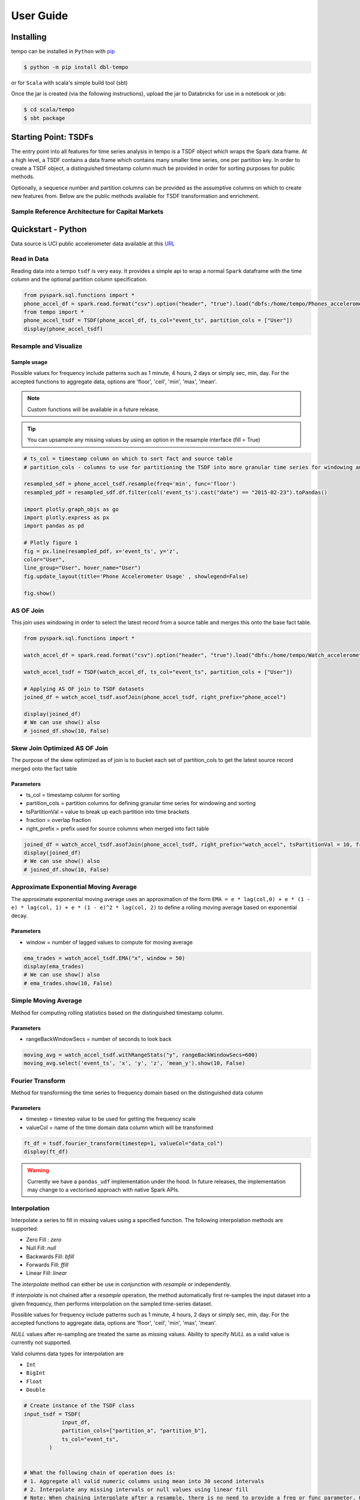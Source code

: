 User Guide
==========


Installing
----------

tempo can be installed in ``Python`` with `pip <https://pip.pypa.io>`_

.. code-block:: bash

  $ python -m pip install dbl-tempo

or for ``Scala`` with scala's simple build tool (sbt)

Once the jar is created (via the following instructions), upload the jar to Databricks for use in a notebook or job:

.. code-block:: bash

  $ cd scala/tempo
  $ sbt package

Starting Point: TSDFs
---------------------

The entry point into all features for time series analysis in tempo is a TSDF object which wraps the Spark data frame.
At a high level, a TSDF contains a data frame which contains many smaller time series, one per partition key.
In order to create a TSDF object, a distinguished timestamp column much be provided in order for sorting purposes for
public methods.

Optionally, a sequence number and partition columns can be provided as the assumptive columns on which
to create new features from. Below are the public methods available for TSDF transformation and enrichment.

Sample Reference Architecture for Capital Markets
~~~~~~~~~~~~~~~~~~~~~~~~~~~~~~~~~~~~~~~~~~~~~~~~~

.. image:: _static/ts_in_fs.png
   :alt: Architecture diagram

Quickstart - Python
-------------------

Data source is UCI public accelerometer data available at this `URL <https://archive.ics.uci.edu/ml/datasets/Heterogeneity+Activity+Recognition>`_

.. image:: _static/Phone_Accelerometer.png
   :alt: Data Info

Read in Data
~~~~~~~~~~~~

Reading data into a tempo ``tsdf`` is very easy. It provides a simple api to wrap a normal ``Spark`` dataframe with the
time column and the optional partition column specification.

.. code-block:: python

     from pyspark.sql.functions import *
     phone_accel_df = spark.read.format("csv").option("header", "true").load("dbfs:/home/tempo/Phones_accelerometer").withColumn("event_ts", (col("Arrival_Time").cast("double")/1000).cast("timestamp")).withColumn("x", col("x").cast("double")).withColumn("y", col("y").cast("double")).withColumn("z", col("z").cast("double")).withColumn("event_ts_dbl", col("event_ts").cast("double"))
     from tempo import *
     phone_accel_tsdf = TSDF(phone_accel_df, ts_col="event_ts", partition_cols = ["User"])
     display(phone_accel_tsdf)



Resample and Visualize
~~~~~~~~~~~~~~~~~~~~~~

Sample usage
^^^^^^^^^^^^

Possible values for frequency include patterns such as 1 minute, 4 hours, 2 days or simply sec, min, day.
For the accepted functions to aggregate data, options are 'floor', 'ceil', 'min', 'max', 'mean'.

.. note::
   Custom functions will be available in a future release.

.. tip::
   You can upsample any missing values by using an option in the resample interface (fill = True)

.. code-block:: python

     # ts_col = timestamp column on which to sort fact and source table
     # partition_cols - columns to use for partitioning the TSDF into more granular time series for windowing and sorting

     resampled_sdf = phone_accel_tsdf.resample(freq='min', func='floor')
     resampled_pdf = resampled_sdf.df.filter(col('event_ts').cast("date") == "2015-02-23").toPandas()

     import plotly.graph_objs as go
     import plotly.express as px
     import pandas as pd

     # Plotly figure 1
     fig = px.line(resampled_pdf, x='event_ts', y='z',
     color="User",
     line_group="User", hover_name="User")
     fig.update_layout(title='Phone Accelerometer Usage' , showlegend=False)

     fig.show()

.. image:: _static/resample.png
   :alt: Raw time series

AS OF Join
~~~~~~~~~~

This join uses windowing in order to select the latest record from a source table and merges this onto the base fact
table.

.. image:: _static/AS_OF_JOIN.png
   :alt: As of join

.. code-block:: python

    from pyspark.sql.functions import *

    watch_accel_df = spark.read.format("csv").option("header", "true").load("dbfs:/home/tempo/Watch_accelerometer").withColumn("event_ts", (col("Arrival_Time").cast("double")/1000).cast("timestamp")).withColumn("x", col("x").cast("double")).withColumn("y", col("y").cast("double")).withColumn("z", col("z").cast("double")).withColumn("event_ts_dbl", col("event_ts").cast("double"))

    watch_accel_tsdf = TSDF(watch_accel_df, ts_col="event_ts", partition_cols = ["User"])

    # Applying AS OF join to TSDF datasets
    joined_df = watch_accel_tsdf.asofJoin(phone_accel_tsdf, right_prefix="phone_accel")

    display(joined_df)
    # We can use show() also
    # joined_df.show(10, False)

Skew Join Optimized AS OF Join
~~~~~~~~~~~~~~~~~~~~~~~~~~~~~~

The purpose of the skew optimized as of join is to bucket each set of partition_cols to get the latest source record merged onto the fact table

Parameters
^^^^^^^^^^

* ts_col = timestamp column for sorting
* partition_cols = partition columns for defining granular time series for windowing and sorting
* tsPartitionVal = value to break up each partition into time brackets
* fraction = overlap fraction
* right_prefix = prefix used for source columns when merged into fact table

.. code-block:: python

    joined_df = watch_accel_tsdf.asofJoin(phone_accel_tsdf, right_prefix="watch_accel", tsPartitionVal = 10, fraction = 0.1)
    display(joined_df)
    # We can use show() also
    # joined_df.show(10, False)

Approximate Exponential Moving Average
~~~~~~~~~~~~~~~~~~~~~~~~~~~~~~~~~~~~~~

The approximate exponential moving average uses an approximation of the form
``EMA = e * lag(col,0) + e * (1 - e) * lag(col, 1) + e * (1 - e)^2 * lag(col, 2)``
to define a rolling moving average based on exponential decay.

Parameters
^^^^^^^^^^

* window = number of lagged values to compute for moving average

.. code-block:: python

    ema_trades = watch_accel_tsdf.EMA("x", window = 50)
    display(ema_trades)
    # We can use show() also
    # ema_trades.show(10, False)

Simple Moving Average
~~~~~~~~~~~~~~~~~~~~~

Method for computing rolling statistics based on the distinguished timestamp column.

Parameters
^^^^^^^^^^

* rangeBackWindowSecs = number of seconds to look back

.. code-block:: python

    moving_avg = watch_accel_tsdf.withRangeStats("y", rangeBackWindowSecs=600)
    moving_avg.select('event_ts', 'x', 'y', 'z', 'mean_y').show(10, False)


Fourier Transform
~~~~~~~~~~~~~~~~~

Method for transforming the time series to frequency domain based on the distinguished data column

Parameters
^^^^^^^^^^

* timestep = timestep value to be used for getting the frequency scale
* valueCol = name of the time domain data column which will be transformed

.. code-block:: python

    ft_df = tsdf.fourier_transform(timestep=1, valueCol="data_col")
    display(ft_df)

.. warning::
    Currently we have a ``pandas_udf`` implementation under the hood. In future releases, the implementation may change
    to a vectorised approach with native Spark APIs.

Interpolation
~~~~~~~~~~~~~

Interpolate a series to fill in missing values using a specified function. The following interpolation methods are supported:

* Zero Fill : `zero`
* Null Fill: `null`
* Backwards Fill: `bfill`
* Forwards Fill: `ffill`
* Linear Fill: `linear`

The `interpolate` method can either be use in conjunction with `resample` or independently.

If `interpolate` is not chained after a `resample` operation, the method automatically first re-samples the input
dataset into a given frequency, then performs interpolation on the sampled time-series dataset.

Possible values for frequency include patterns such as 1 minute, 4 hours, 2 days or simply sec, min, day.
For the accepted functions to aggregate data, options are 'floor', 'ceil', 'min', 'max', 'mean'.

`NULL` values after re-sampling are treated the same as missing values. Ability to specify `NULL` as a valid value is
currently not supported.

Valid columns data types for interpolation are

* ``Int``
* ``BigInt``
* ``Float``
* ``Double``

.. code-block:: python

    # Create instance of the TSDF class
    input_tsdf = TSDF(
                input_df,
                partition_cols=["partition_a", "partition_b"],
                ts_col="event_ts",
            )


    # What the following chain of operation does is:
    # 1. Aggregate all valid numeric columns using mean into 30 second intervals
    # 2. Interpolate any missing intervals or null values using linear fill
    # Note: When chaining interpolate after a resample, there is no need to provide a freq or func parameter. Only method is required.
    interpolated_tsdf = input_tsdf.resample(freq="30 seconds", func="mean").interpolate(
        method="linear"
    )

    # What the following interpolation method does is:
    # 1. Aggregate columnA and columnBN  using mean into 30 second intervals
    # 2. Interpolate any missing intervals or null values using linear fill
    interpolated_tsdf = input_tsdf.interpolate(
        freq="30 seconds",
        func="mean",
        target_cols= ["columnA","columnB"],
        method="linear"

    )

    # Alternatively it's also possible to override default TSDF parameters.
    # e.g. partition_cols, ts_col a
    interpolated_tsdf = input_tsdf.interpolate(
        partition_cols=["partition_c"],
        ts_col="other_event_ts"
        freq="30 seconds",
        func="mean",
        target_cols= ["columnA","columnB"],
        method="linear"
    )

    # The show_interpolated flag can be set to `True` to show additional boolean columns
    # for a given row that shows if a column has been interpolated.
    interpolated_tsdf = input_tsdf.interpolate(
        partition_cols=["partition_c"],
        ts_col="other_event_ts"
        freq="30 seconds",
        func="mean",
        method="linear",
        target_cols= ["columnA","columnB"],
        show_interpolated=True,
    )

Grouped Stats by Frequency
~~~~~~~~~~~~~~~~~~~~~~~~~~

Group by partition columns and a frequency to get the minimum, maximum, count, mean, standard deviation, and
sum for all or some subset of numeric columns.

Parameters
^^^^^^^^^^

* freq = (required) Frequency at which the grouping should take place - acceptable parameters are strings of the form "1 minute", "40 seconds", etc.

* metricCols = (optional) List of columns to compute metrics for. These should be numeric columns. If this is not supplied, this method will compute stats on all numeric columns in the TSDF.

.. code-block:: python

    grouped_stats = watch_accel_tsdf.withGroupedStats(metricCols = ["y"], freq="1 minute")
    display(grouped_stats)


Project Support
---------------

Please note that all projects in the /databrickslabs github account are provided for your exploration only, and are not
formally supported by Databricks with Service Level Agreements (SLAs). They are provided AS-IS and we do not make any
guarantees of any kind. Please do not submit a support ticket relating to any issues arising from the use of these
projects.

Any issues discovered through the use of this project should be filed as GitHub Issues on the Repo. They will be
reviewed as time permits, but there are no formal SLAs for support.

Project Setup
-------------

After cloning the repo, it is highly advised that you create a `virtual environment <https://docs.python.org/3/library/venv.html>`_
to isolate and manage packages for this project, like so:

``python -m venv <path to project root>/venv``

You can then install the required modules via pip:

``pip install requirements.txt``

Building the Project
--------------------

Once in the main project folder, build into a wheel using the following command:

``python setup.py bdist_wheel``


Releasing the Project
---------------------

Details on how a version of the project is released will be added soon.

We will include details regarding which versions make it to Github releases and which versions are actually published
in `PyPI <https://pypi.org/project/dbl-tempo/>`_ for general public.